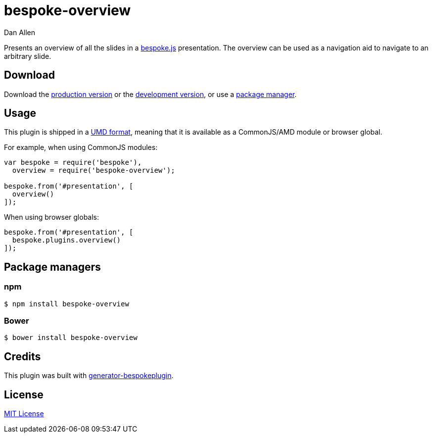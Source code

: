= bespoke-overview
Dan Allen
:idprefix:
:idseparator: -

Presents an overview of all the slides in a http://markdalgleish.com/projects/bespoke.js[bespoke.js] presentation.
The overview can be used as a navigation aid to navigate to an arbitrary slide.

== Download

Download the https://raw.github.com/opendevise/bespoke-overview/master/dist/bespoke-overview.min.js[production version] or the https://raw.github.com/opendevise/bespoke-overview/master/dist/bespoke-overview.js[development version], or use a <<package-managers,package manager>>.

== Usage

This plugin is shipped in a https://github.com/umdjs/umd[UMD format], meaning that it is available as a CommonJS/AMD module or browser global.

For example, when using CommonJS modules:

```js
var bespoke = require('bespoke'),
  overview = require('bespoke-overview');

bespoke.from('#presentation', [
  overview()
]);
```

When using browser globals:

```js
bespoke.from('#presentation', [
  bespoke.plugins.overview()
]);
```

== Package managers

=== npm

```bash
$ npm install bespoke-overview
```

=== Bower

```bash
$ bower install bespoke-overview
```

== Credits

This plugin was built with https://github.com/markdalgleish/generator-bespokeplugin[generator-bespokeplugin].

== License

http://en.wikipedia.org/wiki/MIT_License[MIT License]
